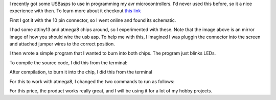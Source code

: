 I recently got some USBasps to use in programming my avr
microcontrollers. I'd never used this before, so it a nice
experience with then. To learn more about it checkout 
`this link <http://www.fischl.de/usbasp/>`_

.. include image of usb asp

First I got it with the 10 pin connector, so I went online and
found its schematic.

.. include image of connector found online

I had some attiny13 and atmega8 chips around, so I experimented
with these. Note that the image above is an mirror image of how
you should wire the usb asp. To help me with this, I imagined I
was pluggin the connector into the screen and attached jumper
wires to the correct position.

I then wrote a simple program that I wanted to burn into both
chips. The program just blinks LEDs.

.. TODO include programs

To compile the source code, I did this from the terminal:

.. TODO research compiling from terminal

After compilation, to burn it into the chip, I did this from the
terminal

.. TODO research burning firmware to chip

For this to work with atmega8, I changed the two commands to run
as follows:

.. TODO include commands from atmega8

For this price, the product works really great, and I will be
using it for a lot of my hobby projects.
